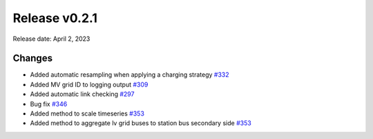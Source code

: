Release v0.2.1
================

Release date: April 2, 2023

Changes
-------

* Added automatic resampling when applying a charging strategy `#332 <https://github.com/openego/eDisGo/pull/332>`_
* Added MV grid ID to logging output `#309 <https://github.com/openego/eDisGo/pull/309>`_
* Added automatic link checking `#297 <https://github.com/openego/eDisGo/pull/297>`_
* Bug fix `#346 <https://github.com/openego/eDisGo/pull/346>`_
* Added method to scale timeseries `#353 <https://github.com/openego/eDisGo/pull/353>`_
* Added method to aggregate lv grid buses to station bus secondary side `#353 <https://github.com/openego/eDisGo/pull/353>`_
